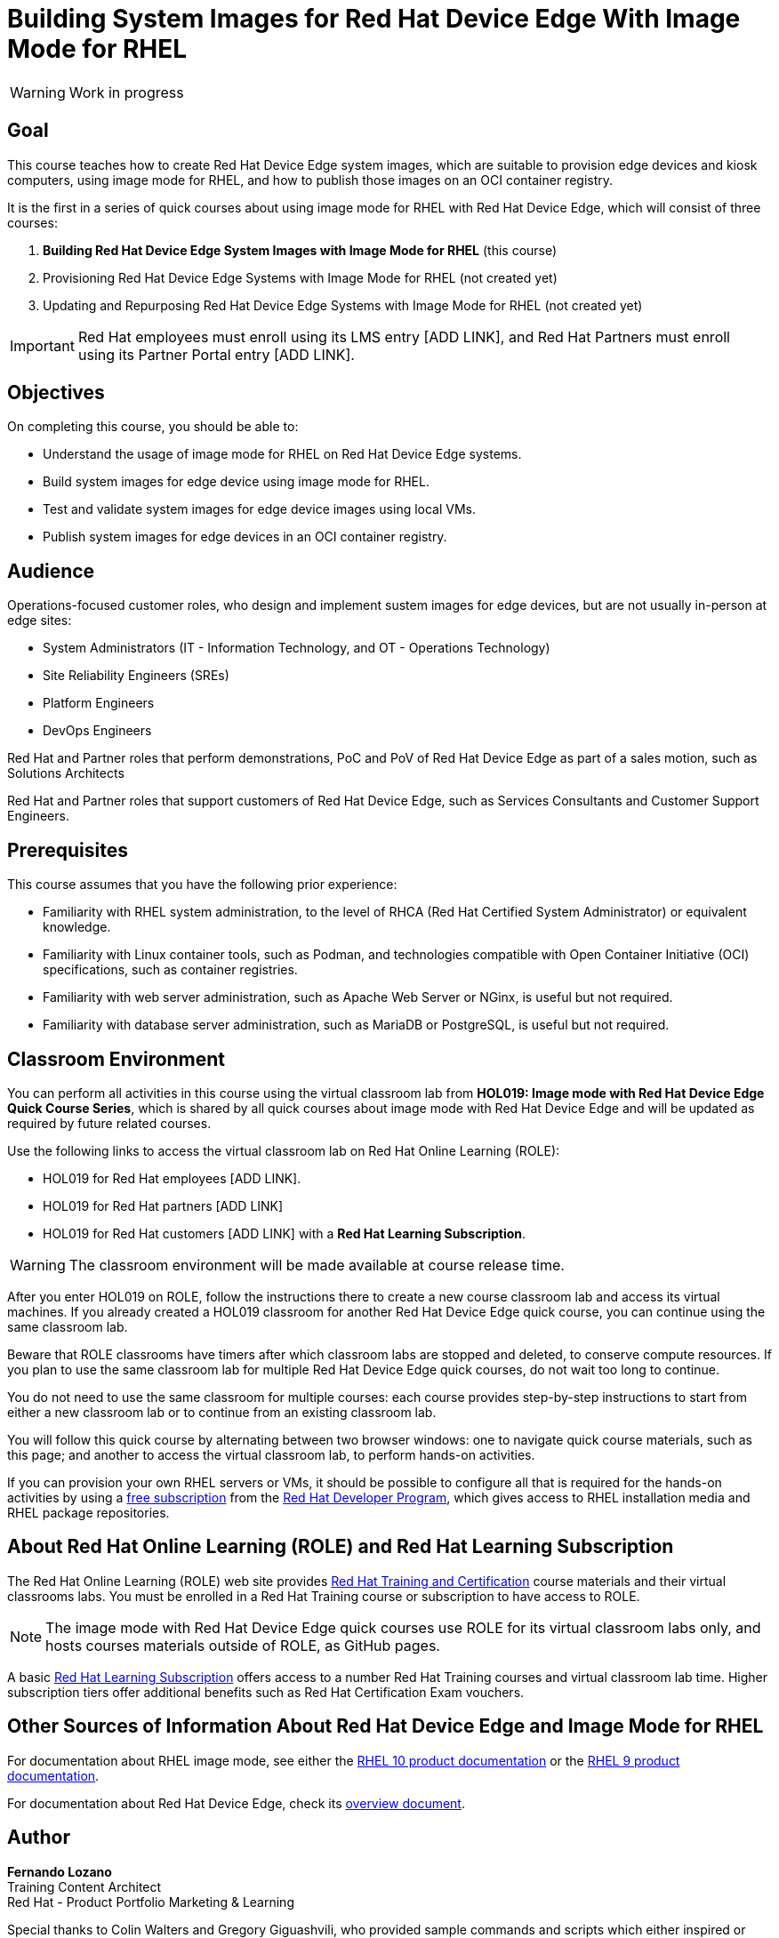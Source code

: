 = Building System Images for Red Hat Device Edge With Image Mode for RHEL
:navtitle: Home

WARNING: Work in progress

== Goal

This course teaches how to create Red Hat Device Edge system images, which are suitable to provision edge devices and kiosk computers, using image mode for RHEL, and how to publish those images on an OCI container registry.

It is the first in a series of quick courses about using image mode for RHEL with Red Hat Device Edge, which will consist of three courses:

. *Building Red Hat Device Edge System Images with Image Mode for RHEL* (this course)

. Provisioning Red Hat Device Edge Systems with Image Mode for RHEL (not created yet)

. Updating and Repurposing Red Hat Device Edge Systems with Image Mode for RHEL (not created yet)

IMPORTANT: Red Hat employees must enroll using its LMS entry [ADD LINK], and Red Hat Partners must enroll using its Partner Portal entry [ADD LINK].

== Objectives

On completing this course, you should be able to:

* Understand the usage of image mode for RHEL on Red Hat Device Edge systems.
* Build system images for edge device using image mode for RHEL.
* Test and validate system images for edge device images using local VMs.
* Publish system images for edge devices in an OCI container registry.

== Audience

Operations-focused customer roles, who design and implement sustem images for edge devices, but are not usually in-person at edge sites:

* System Administrators (IT - Information Technology, and OT - Operations Technology)
* Site Reliability Engineers (SREs)
* Platform Engineers
* DevOps Engineers

Red Hat and Partner roles that perform demonstrations, PoC and PoV of Red Hat Device Edge as part of a sales motion, such as Solutions Architects

Red Hat and Partner roles that support customers of Red Hat Device Edge, such as Services Consultants and Customer Support Engineers.

== Prerequisites

This course assumes that you have the following prior experience:

* Familiarity with RHEL system administration, to the level of RHCA (Red Hat Certified System Administrator) or equivalent knowledge.
* Familiarity with Linux container tools, such as Podman, and technologies compatible with Open Container Initiative (OCI) specifications, such as container registries.
* Familiarity with web server administration, such as Apache Web Server or NGinx, is useful but not required.
* Familiarity with database server administration, such as MariaDB or PostgreSQL, is useful but not required.

== Classroom Environment

You can perform all activities in this course using the virtual classroom lab from *HOL019: Image mode with Red Hat Device Edge Quick Course Series*, which is shared by all quick courses about image mode with Red Hat Device Edge and will be updated as required by future related courses.

Use the following links to access the virtual classroom lab on Red Hat Online Learning (ROLE):

* HOL019 for Red Hat employees [ADD LINK].
* HOL019 for Red Hat partners [ADD LINK]
* HOL019 for Red Hat customers [ADD LINK] with a *Red Hat Learning Subscription*.

WARNING: The classroom environment will be made available at course release time.

After you enter HOL019 on ROLE, follow the instructions there to create a new course classroom lab and access its virtual machines.
If you already created a HOL019 classroom for another Red Hat Device Edge quick course, you can continue using the same classroom lab.

Beware that ROLE classrooms have timers after which classroom labs are stopped and deleted, to conserve compute resources.
If you plan to use the same classroom lab for multiple Red Hat Device Edge quick courses, do not wait too long to continue.

You do not need to use the same classroom for multiple courses: each course provides step-by-step instructions to start from either a new classroom lab or to continue from an existing classroom lab.

You will follow this quick course by alternating between two browser windows: one to navigate quick course materials, such as this page; and another to access the virtual classroom lab, to perform hands-on activities.

If you can provision your own RHEL servers or VMs, it should be possible to configure all that is required for the hands-on activities by using a https://developers.redhat.com/products/rhel/download[free subscription^] from the https://developers.redhat.com/about[Red Hat Developer Program^], which gives access to RHEL installation media and RHEL package repositories.

== About Red Hat Online Learning (ROLE) and Red Hat Learning Subscription

The Red Hat Online Learning (ROLE) web site provides https://www.redhat.com/en/services/training-and-certification[Red Hat Training and Certification^] course materials and their virtual classrooms labs.
You must be enrolled in a Red Hat Training course or subscription to have access to ROLE.

NOTE: The image mode with Red Hat Device Edge quick courses use ROLE for its virtual classroom labs only, and hosts courses materials outside of ROLE, as GitHub pages.

A basic https://www.redhat.com/en/services/training/learning-subscription[Red Hat Learning Subscription^] offers access to a number Red Hat Training courses and virtual classroom lab time. Higher subscription tiers offer additional benefits such as Red Hat Certification Exam vouchers.

== Other Sources of Information About Red Hat Device Edge and Image Mode for RHEL

For documentation about RHEL image mode, see either the https://docs.redhat.com/en/documentation/red_hat_enterprise_linux/10/html-single/using_image_mode_for_rhel_to_build_deploy_and_manage_operating_systems/index[RHEL 10 product documentation^] or the https://docs.redhat.com/en/documentation/red_hat_enterprise_linux/9/html-single/using_image_mode_for_rhel_to_build_deploy_and_manage_operating_systems/index[RHEL 9 product documentation^].

For documentation about Red Hat Device Edge, check its https://docs.redhat.com/en/documentation/red_hat_device_edge/4/html/overview/index[overview document^].

== Author

*Fernando Lozano* +
Training Content Architect +
Red Hat - Product Portfolio Marketing & Learning

Special thanks to Colin Walters and Gregory Giguashvili, who provided sample commands and scripts which either inspired or were copied verbatim to the hands-on activities in this course.